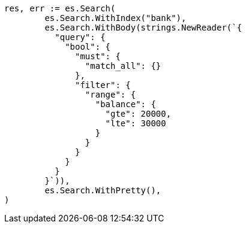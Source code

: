 // Generated from getting-started_251ea12c1248385ab409906ac64d9ee9_test.go
//
[source, go]
----
res, err := es.Search(
	es.Search.WithIndex("bank"),
	es.Search.WithBody(strings.NewReader(`{
	  "query": {
	    "bool": {
	      "must": {
	        "match_all": {}
	      },
	      "filter": {
	        "range": {
	          "balance": {
	            "gte": 20000,
	            "lte": 30000
	          }
	        }
	      }
	    }
	  }
	}`)),
	es.Search.WithPretty(),
)
----
